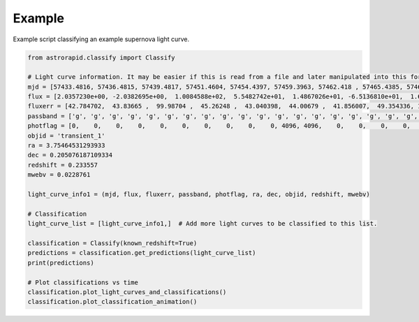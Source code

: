 =======
Example
=======

Example script classifying an example supernova light curve.

.. code-block:: python

    from astrorapid.classify import Classify

    # Light curve information. It may be easier if this is read from a file and later manipulated into this format.
    mjd = [57433.4816, 57436.4815, 57439.4817, 57451.4604, 57454.4397, 57459.3963, 57462.418 , 57465.4385, 57468.3768, 57473.3606, 57487.3364, 57490.3341, 57493.3154, 57496.3352, 57505.3144, 57513.2542, 57532.2717, 57536.2531, 57543.2545, 57546.2703, 57551.2115, 57555.2669, 57558.2769, 57561.1899, 57573.2133,57433.5019, 57436.4609, 57439.4587, 57444.4357, 57459.4189, 57468.3142, 57476.355 , 57479.3568, 57487.3586, 57490.3562, 57493.3352, 57496.2949, 57505.3557, 57509.2932, 57513.2934, 57518.2735, 57521.2739, 57536.2321, 57539.2115, 57543.2301, 57551.1701, 57555.2107, 57558.191 , 57573.1923, 57576.1749, 57586.1854]
    flux = [2.0357230e+00, -2.0382695e+00,  1.0084588e+02,  5.5482742e+01,  1.4867026e+01, -6.5136810e+01,  1.6740545e+01, -5.7269131e+01,  1.0649184e+02,  1.5505235e+02,  3.2445984e+02,  2.8735449e+02,  2.0898877e+02,  2.8958893e+02,  1.9793906e+02, -1.3370536e+01, -3.9001358e+01,  7.4040916e+01, -1.7343750e+00,  2.7844931e+01,  6.0861992e+01,  4.2057487e+01,  7.1565346e+01, -2.6085690e-01, -6.8435440e+01, 17.573107  ,   41.445435  , -110.72664   ,  111.328964  ,  -63.48336   ,  352.44907   ,  199.59058   ,  429.83075   ,  338.5255    ,  409.94604   ,  389.71262   ,  195.63905   ,  267.13318   ,  123.92461   ,  200.3431    ,  106.994514  ,  142.96387   ,   56.491238  ,   55.17521   ,   97.556946  ,  -29.263103  ,  142.57687   ,  -20.85057   ,   -0.67210346,   63.353024  ,  -40.02601]
    fluxerr = [42.784702,  43.83665 ,  99.98704 ,  45.26248 ,  43.040398,  44.00679 ,  41.856007,  49.354336, 105.86439 , 114.0044  ,  45.697918,  44.15781 ,  60.574158,  93.08788 ,  66.04482 ,  44.26264 ,  91.525085,  42.768955,  43.228336,  44.178196,  62.15593 , 109.270035, 174.49638 ,  72.6023  ,  48.021034, 44.86118 ,  48.659588, 100.97703 , 148.94061 ,  44.98218 , 139.11194 ,  71.4585  ,  47.766987,  45.77923 ,  45.610615,  60.50458 , 105.11658 ,  71.41217 ,  43.945534,  45.154167,  43.84058 ,  52.93122 ,  44.722775,  44.250145,  43.95989 ,  68.101326, 127.122025, 124.1893  ,  49.952255,  54.50728 , 114.91599]
    passband = ['g', 'g', 'g', 'g', 'g', 'g', 'g', 'g', 'g', 'g', 'g', 'g', 'g', 'g', 'g', 'g', 'g', 'g', 'g', 'g', 'g', 'g', 'g', 'g', 'g', 'r', 'r', 'r', 'r', 'r', 'r', 'r', 'r', 'r', 'r', 'r', 'r', 'r', 'r', 'r', 'r', 'r', 'r', 'r', 'r', 'r', 'r', 'r', 'r', 'r', 'r']
    photflag = [0,    0,    0,    0,    0,    0,    0,    0,    0,    0, 4096, 4096,    0,    0,    0,    0,    0,    0,    0,    0,    0,    0, 0,    0,    0,    0,    0,    0,    0,    0,    0, 4096, 6144, 4096, 4096, 4096, 0,    0,    0,    0,    0,    0,    0,    0,    0,    0,    0, 0,    0,    0,    0]
    objid = 'transient_1'
    ra = 3.75464531293933
    dec = 0.205076187109334
    redshift = 0.233557
    mwebv = 0.0228761

    light_curve_info1 = (mjd, flux, fluxerr, passband, photflag, ra, dec, objid, redshift, mwebv)

    # Classification
    light_curve_list = [light_curve_info1,]  # Add more light curves to be classified to this list.

    classification = Classify(known_redshift=True)
    predictions = classification.get_predictions(light_curve_list)
    print(predictions)

    # Plot classifications vs time
    classification.plot_light_curves_and_classifications()
    classification.plot_classification_animation()

